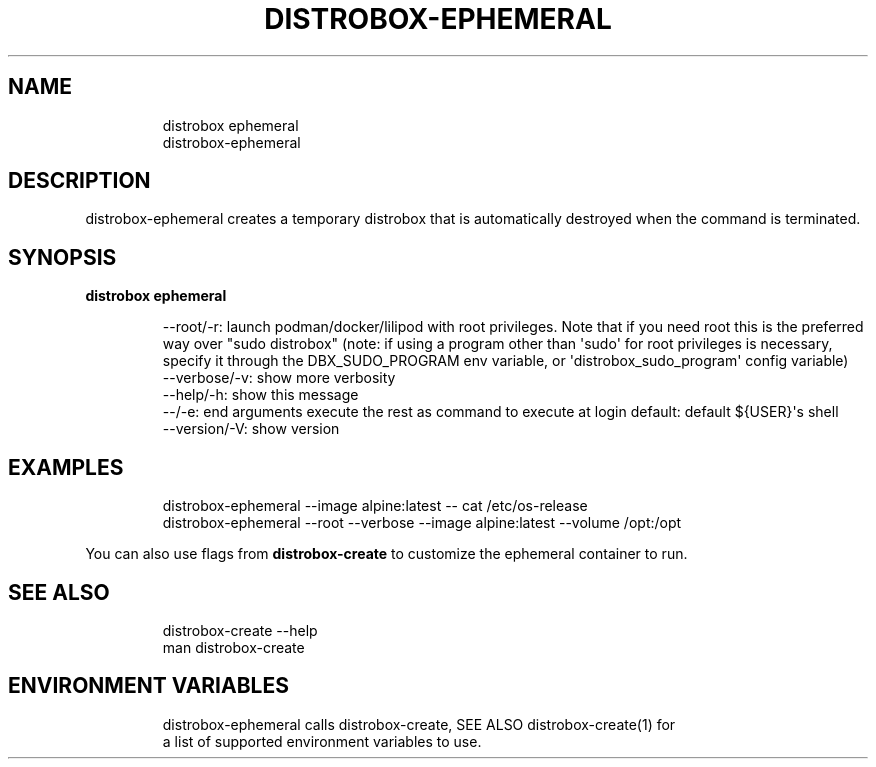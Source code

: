 .\
.\"
.TH "DISTROBOX\-EPHEMERAL" "1" "Oct 2025" "Distrobox" "User Manual"
.SH NAME
.IP
.EX
distrobox ephemeral
distrobox\-ephemeral
.EE
.SH DESCRIPTION
distrobox\-ephemeral creates a temporary distrobox that is automatically
destroyed when the command is terminated.
.SH SYNOPSIS
\f[B]distrobox ephemeral\f[R]
.IP
.EX
\-\-root/\-r:      launch podman/docker/lilipod with root privileges. Note that if you need root this is the preferred
            way over \[dq]sudo distrobox\[dq] (note: if using a program other than \[aq]sudo\[aq] for root privileges is necessary,
            specify it through the DBX_SUDO_PROGRAM env variable, or \[aq]distrobox_sudo_program\[aq] config variable)
\-\-verbose/\-v:       show more verbosity
\-\-help/\-h:      show this message
\-\-/\-e:          end arguments execute the rest as command to execute at login   default: default ${USER}\[aq]s shell
\-\-version/\-V:       show version
.EE
.SH EXAMPLES
.IP
.EX
distrobox\-ephemeral \-\-image alpine:latest \-\- cat /etc/os\-release
distrobox\-ephemeral \-\-root \-\-verbose \-\-image alpine:latest \-\-volume /opt:/opt
.EE
.PP
You can also use flags from \f[B]distrobox\-create\f[R] to customize the
ephemeral container to run.
.SH SEE ALSO
.IP
.EX
distrobox\-create \-\-help
man distrobox\-create
.EE
.SH ENVIRONMENT VARIABLES
.IP
.EX
distrobox\-ephemeral calls distrobox\-create, SEE ALSO distrobox\-create(1) for
a list of supported environment variables to use.
.EE
